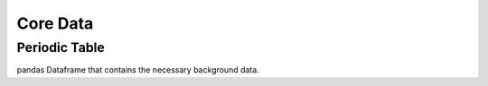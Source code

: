 Core Data
========================================

Periodic Table
--------------

pandas Dataframe that contains the necessary background data.